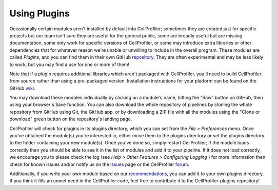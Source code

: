 Using Plugins
=============

Occasionally certain modules aren't installed by default into CellProfiler;
sometimes they are created just for specific projects but our team isn't sure
they are useful for the general public, some are broadly useful but are missing
documentation, some only work for specific versions of CellProfiler, or some 
may introduce extra libraries or other dependencies that for whatever reason 
we're unable or unwilling to include in the overall program.  These modules are
called *Plugins*, and you can find them in their own GitHub `repository`_.  They
are often experimental and may be less likely to work, but you may find a use 
for one or more of them!

Note that if a plugin requires additional libraries which aren't packaged with
CellProfiler, you'll need to build CellProfiler from source rather than using
a pre-packaged version. Installation instructions for your platform can be found
on the GitHub `wiki`_.

You may download these modules individually by clicking on a module's name,  
hitting the "Raw" button on GitHub, then using your browser's Save function.  
You can also download the whole repository of pipelines by cloning the whole 
repository from GitHub using Git, the GitHub app, or by downloading a ZIP file
with all the modules using the "Clone or download" green button on the
repository's landing page.

CellProfiler will check for plugins in its plugins directory, which you can set
from the *File > Preferences* menu.  Once you've obtained the module(s) you're 
interested in, either move them to the plugins directory or set the plugins 
directory to the folder containing your new module(s).  Once you've done so, 
simply restart CellProfiler; if the module loads correctly then you should be 
able to see it in the list of modules and add it to your pipeline. 
If it does not load correctly, we encourage you to please check the log (see 
*Help > Other Features > Configuring Logging* ) for more information then check for known issues 
and/or notify us on the `issues`_ page or the CellProfiler `forum`_.

Additionally, if you write your own module based on our `recommendations`_, you
can add it to your own plugins directory.  If you think it fills an unmet need 
in the CellProfiler code, feel free to contribute it to the CellProfiler-plugins
repository!

.. _repository: http://github.com/CellProfiler/CellProfiler-plugins
.. _issues: http://github.com/CellProfiler/CellProfiler-plugins/issues
.. _forum: https://forum.image.sc/tag/cellprofiler
.. _wiki: https://github.com/CellProfiler/CellProfiler/wiki
.. _recommendations: http://github.com/CellProfiler/CellProfiler/wiki/Orientation-to-CellProfiler-code
